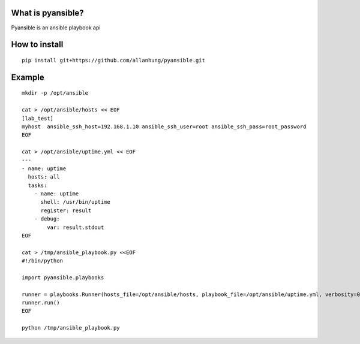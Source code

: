 What is pyansible?
=========================

Pyansible is an ansible playbook api

How to install
=========================

::

    pip install git+https://github.com/allanhung/pyansible.git


Example
=========

::

    mkdir -p /opt/ansible

    cat > /opt/ansible/hosts << EOF
    [lab_test]
    myhost  ansible_ssh_host=192.168.1.10 ansible_ssh_user=root ansible_ssh_pass=root_password
    EOF

    cat > /opt/ansible/uptime.yml << EOF
    ---
    - name: uptime
      hosts: all
      tasks:
        - name: uptime
          shell: /usr/bin/uptime
          register: result
        - debug:
            var: result.stdout
    EOF

    cat > /tmp/ansible_playbook.py <<EOF
    #!/bin/python

    import pyansible.playbooks

    runner = playbooks.Runner(hosts_file=/opt/ansible/hosts, playbook_file=/opt/ansible/uptime.yml, verbosity=0)
    runner.run() 
    EOF

    python /tmp/ansible_playbook.py
